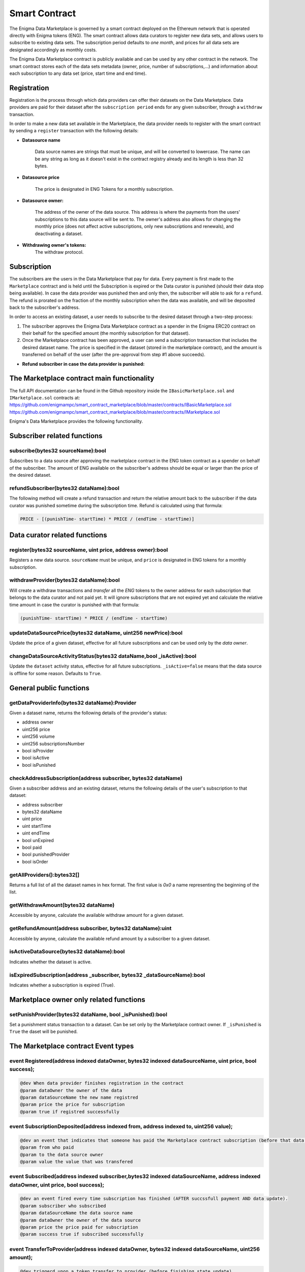 Smart Contract
==============

The Enigma Data Marketplace is governed by a smart contract deployed on the 
Ethereum network that is operated directly with Enigma tokens (ENG). The smart 
contract allows data curators to register new data sets, and allows users to 
subscribe to existing data sets. The subscription period defaults to 
*one month*, and prices for all data sets are designated accordingly as monthly 
costs.

The Enigma Data Marketplace contract is publicly available and can be used by 
any other contract in the network. The smart contract stores each of the data 
sets metadata (owner, price, number of subscriptions,...) and information about
each subscription to any data set (price, start time and end time).

Registration
~~~~~~~~~~~~

Registration is the process through which data providers can offer their 
datasets on the Data Marketplace. Data providers are paid for their dataset 
after the ``subscription period`` ends for any given subscriber, through a
``withdraw`` transaction.

In order to make a new data set available in the Marketplace, the data provider
needs to register with the smart contract by sending a ``register`` transaction 
with the following details:

* **Datasource name**

	Data source names are strings that must be unique, and will be converted
	to lowercase. The name can be any string as long as it doesn't exist in the 
	contract registry already and its length is less than 32 bytes.

* **Datasource price**

	The price is designated in ENG Tokens for a monthly subscription.

* **Datasource owner:**
	
	The address of the owner of the data source. This address is where the 
	payments from the users' subscriptions to this data source will be sent to.
	The owner's address also allows for changing the monthly price (does not 
	affect active subscriptions, only new subscriptions and renewals), and 
	deactivating a dataset.

* **Withdrawing owner's tokens:**
	The withdraw protocol.

.. image:: http://ethereumisrael.org/wp-content/uploads/2018/02/calcWithdraw.png
    :align: center
    :alt: Enigma Data Marketplace withdraw

Subscription
~~~~~~~~~~~~

The subscribers are the users in the Data Marketplace that pay for data. Every 
payment is first made to the ``Marketplace`` contract and is held until the 
Subscription is expired or the Data curator is punished (should their data stop
being available). In case the data provider was punished then and only then, 
the subscriber will able to ask for a ``refund``. The refund is prorated on the
fraction of the monthly subscription when the data was available, and will be 
deposited back to the subscriber's address.

In order to access an existing dataset, a user needs to subscribe to the 
desired dataset through a two-step process: 

1. The subscriber approves the Enigma Data Marketplace contract as a 
   spender in the Enigma ERC20 contract on their behalf for the
   specified amount (the monthly subscription for that dataset).

2. Once the Marketplace contract has been approved, a user can send a 
   subscription transaction that includes the desired dataset name. The
   price is specified in the dataset (stored in the marketplace contract), and
   the amount is transferred on behalf of the user (after the pre-approval 
   from step #1 above succeeds).

.. image:: http://ethereumisrael.org/wp-content/uploads/2018/01/SubscriptionProtocolDiagram.png
    :align: center
    :alt: Enigma Data Marketplace subscription

* **Refund subscriber in case the data provider is punished:**
	
.. image:: http://ethereumisrael.org/wp-content/uploads/2018/02/calcRefund.png
    :align: center
    :alt: Enigma Data Marketplace withdraw

The Marketplace contract main functionality
~~~~~~~~~~~~~~~~~~~~~~~~~~~~~~~~~~~~~~~~~~~

The full API documentation can be found in the Github repository inside the 
``IBasicMarketplace.sol`` and ``IMarketplace.sol`` contracts at:
`<https://github.com/enigmampc/smart_contract_marketplace/blob/master/contracts/IBasicMarketplace.sol>`_
`<https://github.com/enigmampc/smart_contract_marketplace/blob/master/contracts/IMarketplace.sol>`_

Enigma's Data Marketplace provides the following functionality.
 
Subscriber related functions 
~~~~~~~~~~~~~~~~~~~~~~~~~~~~

subscribe(bytes32 sourceName):bool
***********************************

Subscribes to a data source after approving the marketplace contract in 
the ENG token contract as a spender on behalf of the subscriber. The amount
of ENG available on the subscriber's address should be equal or larger than the
price of the desired dataset.

refundSubscriber(bytes32 dataName):bool
***************************************
The following method will create a refund transaction and return the relative 
amount back to the subscriber if the data curator was punished sometime during 
the subscription time.
Refund is calculated using that formula:

.. code-block:: bash

	PRICE - [(punishTime- startTime) * PRICE / (endTime - startTime)]

Data curator related functions 
~~~~~~~~~~~~~~~~~~~~~~~~~~~~~~

register(bytes32 sourceName, uint price, address owner):bool
*************************************************************

Registers a new data source. ``sourceName`` must be unique, and ``price`` is
designated in ENG tokens for a monthly subscription.

withdrawProvider(bytes32 dataName):bool
***************************************

Will create a withdraw transactions and `transfer` all the `ENG` tokens to the 
owner address for each subscription that belongs to the data curator and not 
paid yet. It will ignore subscriptions that are not expired yet and calculate 
the relative time amount in case the curator is punished with that formula:

.. code-block:: bash

	(punishTime- startTime) * PRICE / (endTime - startTime)

updateDataSourcePrice(bytes32 dataName, uint256 newPrice):bool
**************************************************************

Update the price of a given dataset, effective for all future subscriptions 
and can be used only by the `data owner`.

changeDataSourceActivityStatus(bytes32 dataName,bool _isActive):bool
********************************************************************

Update the ``dataset`` activity status, effective for all future subscriptions. 
``_isActive=false`` means that the data source is offline for some reason.  
Defaults to ``True``.

General public functions 
~~~~~~~~~~~~~~~~~~~~~~~~

getDataProviderInfo(bytes32 dataName):Provider
**********************************************

Given a dataset name, returns the following details of the provider's status:

* address owner 
* uint256 price
* uint256 volume
* uint256 subscriptionsNumber
* bool isProvider
* bool isActive
* bool isPunished

checkAddressSubscription(address subscriber, bytes32 dataName)
**************************************************************

Given a subscriber address and an existing dataset, returns the following 
details of the user's subscription to that dataset:
 
* address subscriber
* bytes32 dataName
* uint price
* uint startTime
* uint endTime
* bool unExpired
* bool paid
* bool punishedProvider
* bool isOrder

getAllProviders():bytes32[]
******************************

Returns a full list of all the dataset names in hex format. The first value is 
`0x0` a name representing the beginning of the list. 

getWithdrawAmount(bytes32 dataName)
***********************************
Accessible by anyone, calculate the available withdraw amount for a given 
dataset.

getRefundAmount(address subscriber, bytes32 dataName):uint
**********************************************************

Accessible by anyone, calculate the available refund amount by a subscriber 
to a given dataset.

isActiveDataSource(bytes32 dataName):bool
*****************************************

Indicates whether the dataset is active.


isExpiredSubscription(address _subscriber, bytes32 _dataSourceName):bool
************************************************************************

Indicates whether a subscription is expired (True).


Marketplace owner only related functions
~~~~~~~~~~~~~~~~~~~~~~~~~~~~~~~~~~~~~~~~

setPunishProvider(bytes32 dataName, bool _isPunished):bool
**********************************************************

Set a punishment status transaction to a dataset. Can be set only by the 
Marketplace contract owner. If ``_isPunished`` is ``True`` the daset will be 
punished.


The Marketplace contract Event types
~~~~~~~~~~~~~~~~~~~~~~~~~~~~~~~~~~~~

event Registered(address indexed dataOwner, bytes32 indexed dataSourceName, uint price, bool success);
******************************************************************************************************

.. code-block:: javascript

	@dev When data provider finishes registration in the contract
	@param dataOwner the owner of the data
	@param dataSourceName the new name registred
	@param price the price for subscription
	@param true if registred successfully


event SubscriptionDeposited(address indexed from, address indexed to, uint256 value);
*************************************************************************************

.. code-block:: javascript

	@dev an event that indicates that someone has paid the Marketplace contract subscription (before that data is updated in the contract)
	@param from who paid
	@param to the data source owner
	@param value the value that was transfered


event Subscribed(address indexed subscriber,bytes32 indexed dataSourceName, address indexed dataOwner, uint price, bool success);
*********************************************************************************************************************************

.. code-block:: javascript

	@dev an event fired every time subscription has finished (AFTER succssfull payment AND data update).
	@param subscriber who subscribed
	@param dataSourceName the data source name
	@param dataOwner the owner of the data source
	@param price the price paid for subscription
	@param success true if subscribed successfully

event TransferToProvider(address indexed dataOwner, bytes32 indexed dataSourceName, uint256 amount);
****************************************************************************************************

.. code-block:: javascript

	@dev triggerd upon a token transfer to provider (before finishing state update)
	@param dataOwner - the owner that got paid 
	@param dataSourceName - the name of the data source
	@param amount - the amount transferd from the marketplace contract to the provider

event ProviderWithdraw(address indexed dataOwner, bytes32 indexed dataSourceName, uint amount);
***********************************************************************************************

.. code-block:: javascript

	@dev triggerd when the provider finished the withdraw (TransferToProvider event + state update)
	@param dataOwner - the owner that withdrawed
	@param dataSourceName - name of the data source
	@param amount - the amount withdrawed

event ProviderPunishStatus(address indexed dataOwner, bytes32 indexed dataSourceName, bool isPunished);
*******************************************************************************************************

.. code-block:: javascript

	@dev triggerd when punishment status changed (true = punished, false = not punished)
	@param dataOwner - the provider 
	@param dataSourceName - the name of the data source 
	@param isPunished - the status current status AFTER the change

event SubscriberRefund(address indexed subscriber,bytes32 indexed dataSourceName, uint256 refundAmount);
********************************************************************************************************

.. code-block:: javascript

	@dev triggerd when the subscriber got a refund (punished provider)
	@param subscriber - the refunded address
	@param dataSourceName - name of the data source
	@param amount - the amount of the refund

event PriceUpdate(address indexed editor, bytes32 indexed dataSourceName, uint256 newPrice);
********************************************************************************************

.. code-block:: javascript

	@dev triggerd uppon a price change of an existing data source
	@param editor the owner that changed the price
	@param dataSourceName the data source that has changed
	@param newPrice the new price.


event ActivityUpdate(address indexed editor, bytes32 indexed dataSourceName, bool newStatus);
*********************************************************************************************

.. code-block:: javascript

	@dev triggerd upon a change in the state of a data source availablity.
	@param editor who changed the activity state
	@param dataSourceName which dataSource changed. 
	@param newStatus true = active, false = not active (cannot be sold)


Source code
~~~~~~~~~~~

The soure code for the smart contract is available at: 
`<https://github.com/enigmampc/smart_contract_marketplace/blob/master/contracts/Marketplace.sol>`_

